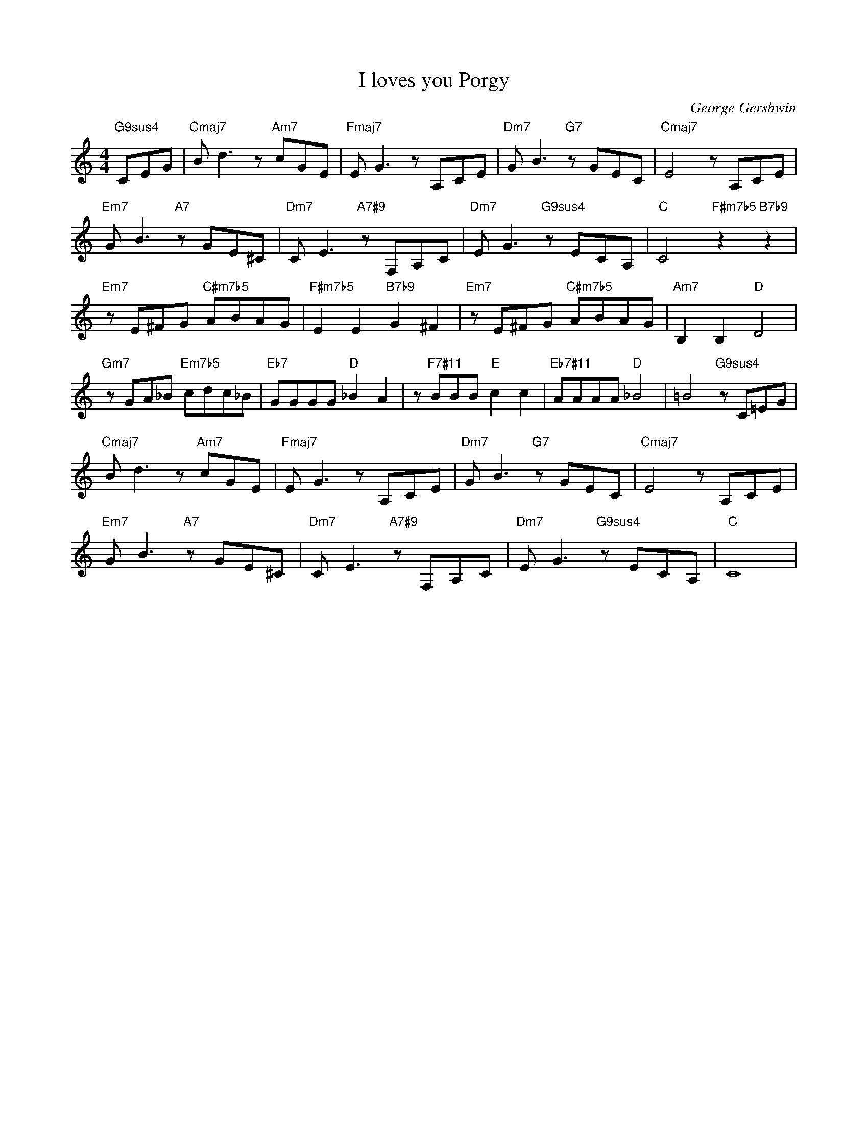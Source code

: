 X:1
T:I loves you Porgy
C:George Gershwin
L:1/4
M:4/4
I:linebreak $
K:C
V:1 treble 
V:1
"G9sus4" C/E/G/ |"Cmaj7" B/ d3/2 z/"Am7" c/G/E/ |"Fmaj7" E/ G3/2 z/ A,/C/E/ | %3
"Dm7" G/ B3/2"G7" z/ G/E/C/ |"Cmaj7" E2 z/ A,/C/E/ |$"Em7" G/ B3/2"A7" z/ G/E/^C/ | %6
"Dm7" C/ E3/2"A7#9" z/ F,/A,/C/ |"Dm7" E/ G3/2"G9sus4" z/ E/C/A,/ |"C" C2"F#m7b5" z"B7b9" z |$ %9
"Em7" z/ E/^F/G/"C#m7b5" A/B/A/G/ |"F#m7b5" E E"B7b9" G ^F |"Em7" z/ E/^F/G/"C#m7b5" A/B/A/G/ | %12
"Am7" B, B,"D" D2 |$"Gm7" z/ G/A/_B/"Em7b5" c/d/c/_B/ |"Eb7" G/G/G/G/"D" _B A | %15
 z/"F7#11" B/B/B/"E" c c |"Eb7#11" A/A/A/A/"D" _B2 | =B2"G9sus4" z/ C/=E/G/ |$ %18
"Cmaj7" B/ d3/2 z/"Am7" c/G/E/ |"Fmaj7" E/ G3/2 z/ A,/C/E/ |"Dm7" G/ B3/2"G7" z/ G/E/C/ | %21
"Cmaj7" E2 z/ A,/C/E/ |$"Em7" G/ B3/2"A7" z/ G/E/^C/ |"Dm7" C/ E3/2"A7#9" z/ F,/A,/C/ | %24
"Dm7" E/ G3/2"G9sus4" z/ E/C/A,/ |"C" C4 | %26

